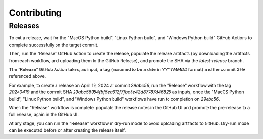 ============
Contributing
============

Releases
========

To cut a release, wait for the "MacOS Python build", "Linux Python build", and
"Windows Python build" GitHub Actions to complete successfully on the target commit.

Then, run the "Release" GitHub Action to create the release, populate the release artifacts (by
downloading the artifacts from each workflow, and uploading them to the GitHub Release), and promote
the SHA via the `latest-release` branch.

The "Release" GitHub Action takes, as input, a tag (assumed to be a date in `YYYYMMDD` format) and
the commit SHA referenced above.

For example, to create a release on April 19, 2024 at commit `29abc56`, run the "Release" workflow
with the tag `20240419` and the commit SHA `29abc56954fbf5ea812f7fbc3e42d87787d46825` as inputs,
once the "MacOS Python build", "Linux Python build", and "Windows Python build" workflows have
run to completion on `29abc56`.

When the "Release" workflow is complete, populate the release notes in the GitHub UI and promote
the pre-release to a full release, again in the GitHub UI.

At any stage, you can run the "Release" workflow in dry-run mode to avoid uploading artifacts to
GitHub. Dry-run mode can be executed before or after creating the release itself.
